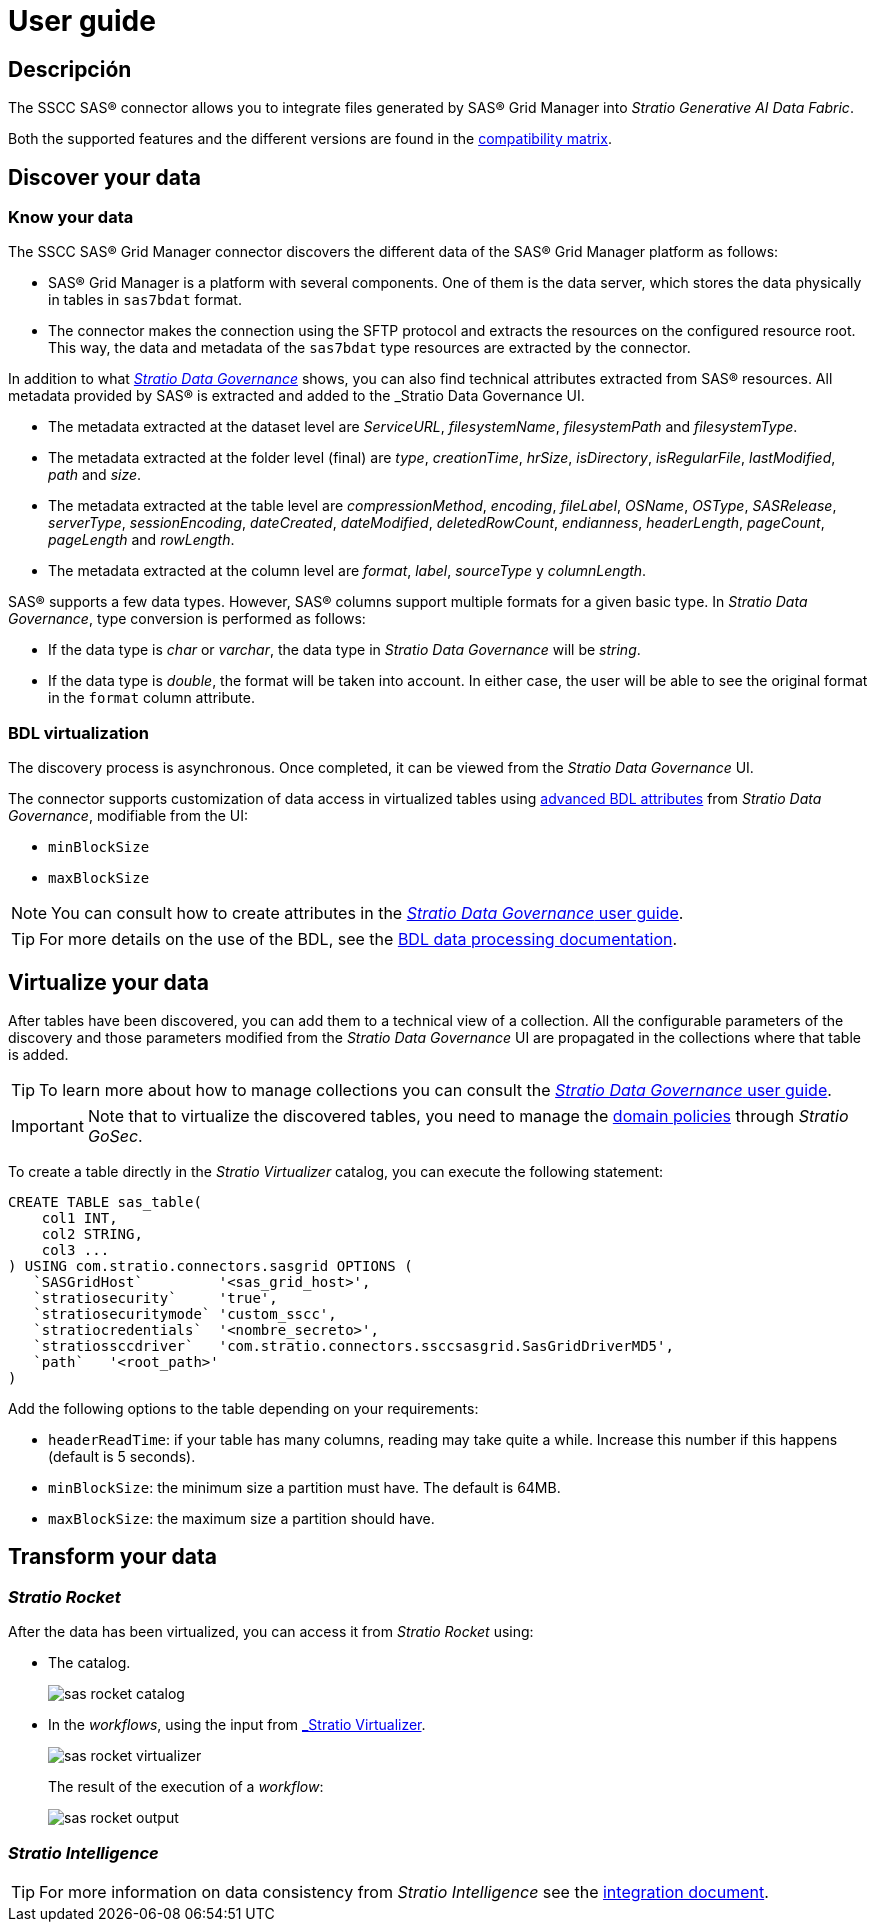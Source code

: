= User guide

== Descripción

The SSCC SAS® connector allows you to integrate files generated by SAS® Grid Manager into _Stratio Generative AI Data Fabric_.

Both the supported features and the different versions are found in the xref:sas-grid-manager:compatibility-matrix.adoc[compatibility matrix].

== Discover your data

=== Know your data

The SSCC SAS® Grid Manager connector discovers the different data of the SAS® Grid Manager platform as follows:

* SAS® Grid Manager is a platform with several components. One of them is the data server, which stores the data physically in tables in `sas7bdat` format.
* The connector makes the connection using the SFTP protocol and extracts the resources on the configured resource root. This way, the data and metadata of the `sas7bdat` type resources are extracted by the connector.

In addition to what xref:stratio-data-governance:user-manual:from-a-data-store-to-a-dictionary.adoc#_tables_and_columns[__Stratio Data Governance__] shows, you can also find technical attributes extracted from SAS® resources. All metadata provided by SAS® is extracted and added to the _Stratio Data Governance_ UI.

* The metadata extracted at the dataset level are _ServiceURL_, _filesystemName_, _filesystemPath_ and _filesystemType_.
* The metadata extracted at the folder level (final) are _type_, _creationTime_, _hrSize_, _isDirectory_, _isRegularFile_, _lastModified_, _path_ and _size_.
* The metadata extracted at the table level are _compressionMethod_, _encoding_, _fileLabel_, _OSName_, _OSType_, _SASRelease_, _serverType_, _sessionEncoding_, _dateCreated_, _dateModified_, _deletedRowCount_, _endianness_, _headerLength_, _pageCount_, _pageLength_ and _rowLength_.
* The metadata extracted at the column level are _format_, _label_, _sourceType_ y _columnLength_.

SAS® supports a few data types. However, SAS® columns support multiple formats for a given basic type. In _Stratio Data Governance_, type conversion is performed as follows:

- If the data type is _char_ or _varchar_, the data type in _Stratio Data Governance_ will be _string_.
- If the data type is _double_, the format will be taken into account. In either case, the user will be able to see the original format in the `format` column attribute.

=== BDL virtualization

The discovery process is asynchronous. Once completed, it can be viewed from the _Stratio Data Governance_ UI.

The connector supports customization of data access in virtualized tables using xref:stratio-data-governance:user-manual:bdl-virtualization.adoc#_bdl_custom_attributes[advanced BDL attributes] from __Stratio Data Governance__, modifiable from the UI:

* `minBlockSize`
* `maxBlockSize`

NOTE: You can consult how to create attributes in the xref:stratio-data-governance:user-manual:addition-of-metadata[_Stratio Data Governance_ user guide].

TIP: For more details on the use of the BDL, see the xref:stratio-data-governance:user-manual:data-processing-with-bdl.adoc[BDL data processing documentation].

== Virtualize your data

After tables have been discovered, you can add them to a technical view of a collection. All the configurable parameters of the discovery and those parameters modified from the _Stratio Data Governance_ UI are propagated in the collections where that table is added.

TIP: To learn more about how to manage collections you can consult the xref:stratio-data-governance:user-manual:collections.adoc[_Stratio Data Governance_ user guide].

IMPORTANT: Note that to virtualize the discovered tables, you need to manage the xref:stratio-gosec:operations-manual:data-access/manage-policies/manage-domains-policies.adoc[domain policies] through _Stratio GoSec_.

To create a table directly in the _Stratio Virtualizer_ catalog, you can execute the following statement:

[source,sql]
----
CREATE TABLE sas_table(
    col1 INT,
    col2 STRING,
    col3 ...
) USING com.stratio.connectors.sasgrid OPTIONS (
   `SASGridHost`         '<sas_grid_host>',
   `stratiosecurity`     'true',
   `stratiosecuritymode` 'custom_sscc',
   `stratiocredentials`  '<nombre_secreto>',
   `stratiossccdriver`   'com.stratio.connectors.ssccsasgrid.SasGridDriverMD5',
   `path`   '<root_path>'
)
----

Add the following options to the table depending on your requirements:

* `headerReadTime`: if your table has many columns, reading may take quite a while. Increase this number if this happens (default is 5 seconds).
* `minBlockSize`: the minimum size a partition must have. The default is 64MB.
* `maxBlockSize`: the maximum size a partition should have.

== Transform your data

=== _Stratio Rocket_

After the data has been virtualized, you can access it from _Stratio Rocket_ using:

* The catalog.
+
image::sas-rocket-catalog.png[]

* In the _workflows_, using the input from xref:stratio-rocket:user-guide:workflow-asset/data-inputs.adoc#_stratio_virtualizer[_Stratio Virtualizer_].
+
image::sas-rocket-virtualizer.png[]
+
The result of the execution of a _workflow_:
+
image::sas-rocket-output.png[]

=== _Stratio Intelligence_

TIP: For more information on data consistency from _Stratio Intelligence_ see the xref:ROOT:commiters.adoc[integration document].
